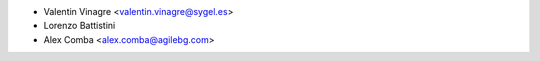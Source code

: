 * Valentin Vinagre <valentin.vinagre@sygel.es>
* Lorenzo Battistini
* Alex Comba <alex.comba@agilebg.com>
